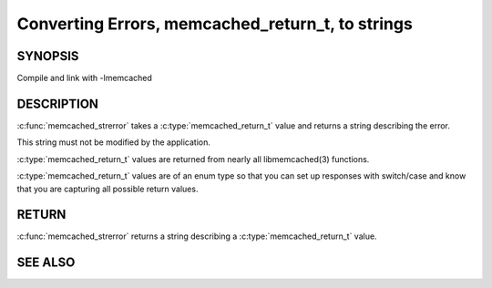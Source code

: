 =================================================
Converting Errors, memcached_return_t, to strings
=================================================


.. index:: object: memcached_st

--------
SYNOPSIS
--------

.. describe:: #include <libmemcached/memcached.h>

.. c:function:: const char * memcached_strerror (memcached_st *ptr, memcached_return_t rc)

Compile and link with -lmemcached


-----------
DESCRIPTION
-----------


:c:func:`memcached_strerror` takes a :c:type:`memcached_return_t` value and returns a string describing the error.

This string must not be modified by the application.

:c:type:`memcached_return_t` values are returned from nearly all libmemcached(3) functions.

:c:type:`memcached_return_t` values are of an enum type so that you can set up responses with switch/case and know that you are capturing all possible return values.


------
RETURN
------


:c:func:`memcached_strerror` returns a string describing a :c:type:`memcached_return_t` value.


--------
SEE ALSO
--------

.. only:: man

  :manpage:`memcached(1)` :manpage:`libmemcached(3)`

